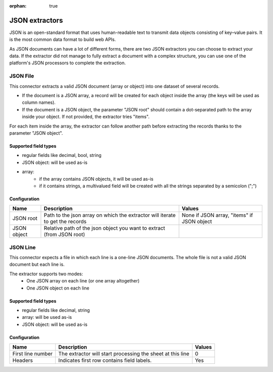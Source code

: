 :orphan: true

JSON extractors
===============

JSON is an open-standard format that uses human-readable text to transmit data objects consisting of key–value pairs. It is the most common data format to build web APIs.

As JSON documents can have a lot of different forms, there are two JSON extractors you can choose to extract your data. If the extractor did not manage to fully extract a document with a complex structure, you can use one of the platform's JSON processors to complete the extraction.

JSON File
---------

This connector extracts a valid JSON document (array or object) into one dataset of several records.

- If the document is a JSON array, a record will be created for each object inside the array (the keys will be used as column names).
- If the document is a JSON object, the parameter "JSON root" should contain a dot-separated path to the array inside your object. If not provided, the extractor tries "items".

For each item inside the array, the extractor can follow another path before extracting the records thanks to the parameter "JSON object".

Supported field types
~~~~~~~~~~~~~~~~~~~~~

- regular fields like decimal, bool, string
- JSON object: will be used as-is
- array:
    - if the array contains JSON objects, it will be used as-is
    - if it contains strings, a multivalued field will be created with all the strings separated by a semicolon (";")

Configuration
~~~~~~~~~~~~~

.. list-table::
   :header-rows: 1

   * * Name
     * Description
     * Values
   * * JSON root
     * Path to the json array on which the extractor will iterate to get the records
     * None if JSON array, "items" if JSON object
   * * JSON object
     * Relative path of the json object you want to extract (from JSON root)
     *

JSON Line
---------

This connector expects a file in which each line is a one-line JSON documents. The whole file is not a valid JSON document but each line is.

The extractor supports two modes:
    - One JSON array on each line (or one array altogether)
    - One JSON object on each line

Supported field types
~~~~~~~~~~~~~~~~~~~~~

- regular fields like decimal, string
- array: will be used as-is
- JSON object: will be used as-is

Configuration
~~~~~~~~~~~~~

.. list-table::
   :header-rows: 1

   * * Name
     * Description
     * Values
   * * First line number
     * The extractor will start processing the sheet at this line
     * 0
   * * Headers
     * Indicates first row contains field labels.
     * Yes
